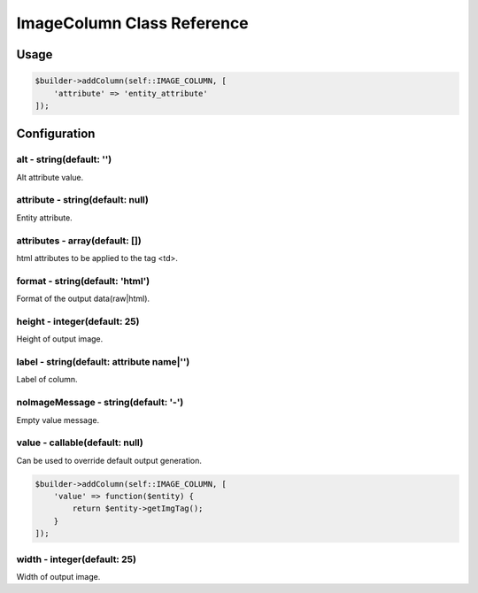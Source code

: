 ImageColumn Class Reference
============================

Usage
-----

.. code-block:: php

    $builder->addColumn(self::IMAGE_COLUMN, [
        'attribute' => 'entity_attribute'
    ]);

Configuration
-------------

alt - string(default: '')
~~~~~~~~~~~~~~~~~~~~~~~~~
Alt attribute value.

attribute - string(default: null)
~~~~~~~~~~~~~~~~~~~~~~~~~~~~~~~~~
Entity attribute.

attributes - array(default: [])
~~~~~~~~~~~~~~~~~~~~~~~~~~~~~~~
html attributes to be applied to the tag <td>.

format - string(default: 'html')
~~~~~~~~~~~~~~~~~~~~~~~~~~~~~~~
Format of the output data(raw|html).

height - integer(default: 25)
~~~~~~~~~~~~~~~~~~~~~~~~~~~~~
Height of output image.

label - string(default: attribute name|'')
~~~~~~~~~~~~~~~~~~~~~~~~~~~~~~~~~~~~~~~~~~
Label of column.

noImageMessage - string(default: '-')
~~~~~~~~~~~~~~~~~~~~~~~~~~~~~~~~~~~~~
Empty value message.

value - callable(default: null)
~~~~~~~~~~~~~~~~~~~~~~~~~~~~~~~
Can be used to override default output generation.

.. code-block:: php

    $builder->addColumn(self::IMAGE_COLUMN, [
        'value' => function($entity) {
            return $entity->getImgTag();
        }
    ]);

width - integer(default: 25)
~~~~~~~~~~~~~~~~~~~~~~~~~~~~
Width of output image.